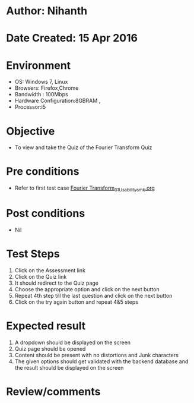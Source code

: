 * Author: Nihanth
* Date Created: 15 Apr 2016
* Environment
  - OS: Windows 7, Linux
  - Browsers: Firefox,Chrome
  - Bandwidth : 100Mbps
  - Hardware Configuration:8GBRAM , 
  - Processor:i5

* Objective
  - To view and take the Quiz of the Fourier Transform Quiz

* Pre conditions
  - Refer to first test case [[https://github.com/Virtual-Labs/image-processing-iiith/blob/master/test-cases/integration_test-cases/Fourier Transform/Fourier Transform_01_Usability_smk.org][Fourier Transform_01_Usability_smk.org]]

* Post conditions
  - Nil
* Test Steps
  1. Click on the Assessment link 
  2. Click on the Quiz link
  3. It should redirect to the Quiz page
  4. Choose the appropriate option and click on the next button
  5. Repeat 4th step till the last question and click on the next button
  6. Click on the try again button and repeat 4&5 steps

* Expected result
  1. A dropdown should be displayed on the screen
  2. Quiz page should be opened
  3. Content should be present with no distortions and Junk characters
  4. The given options should get validated with the backend database and the result should be displayed on the screen

* Review/comments


